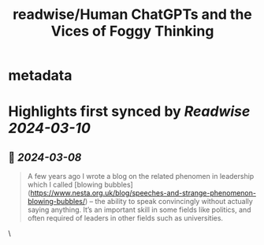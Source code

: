 :PROPERTIES:
:title: readwise/Human ChatGPTs and the Vices of Foggy Thinking
:END:


* metadata
:PROPERTIES:
:author: [[Geoff Mulgan]]
:full-title: "Human ChatGPTs and the Vices of Foggy Thinking"
:category: [[articles]]
:url: https://www.geoffmulgan.com/post/human-chatgpts-and-the-vices-of-foggy-thinking
:image-url: https://static.wixstatic.com/media/0dd0d2_9fd6f9a03f84472a9968aede900b3cc3~mv2.jpg/v1/fill/w_218,h_235,al_c,lg_1,q_80/0dd0d2_9fd6f9a03f84472a9968aede900b3cc3~mv2.jpg
:END:

* Highlights first synced by [[Readwise]] [[2024-03-10]]
** 📌 [[2024-03-08]]
#+BEGIN_QUOTE
A few years ago I wrote a blog on the related phenomen in leadership which I called [blowing bubbles](https://www.nesta.org.uk/blog/speeches-and-strange-phenomenon-blowing-bubbles/) – the ability to speak convincingly without actually saying anything. It’s an important skill in some fields like politics, and often required of leaders in other fields such as universities. 
#+END_QUOTE\